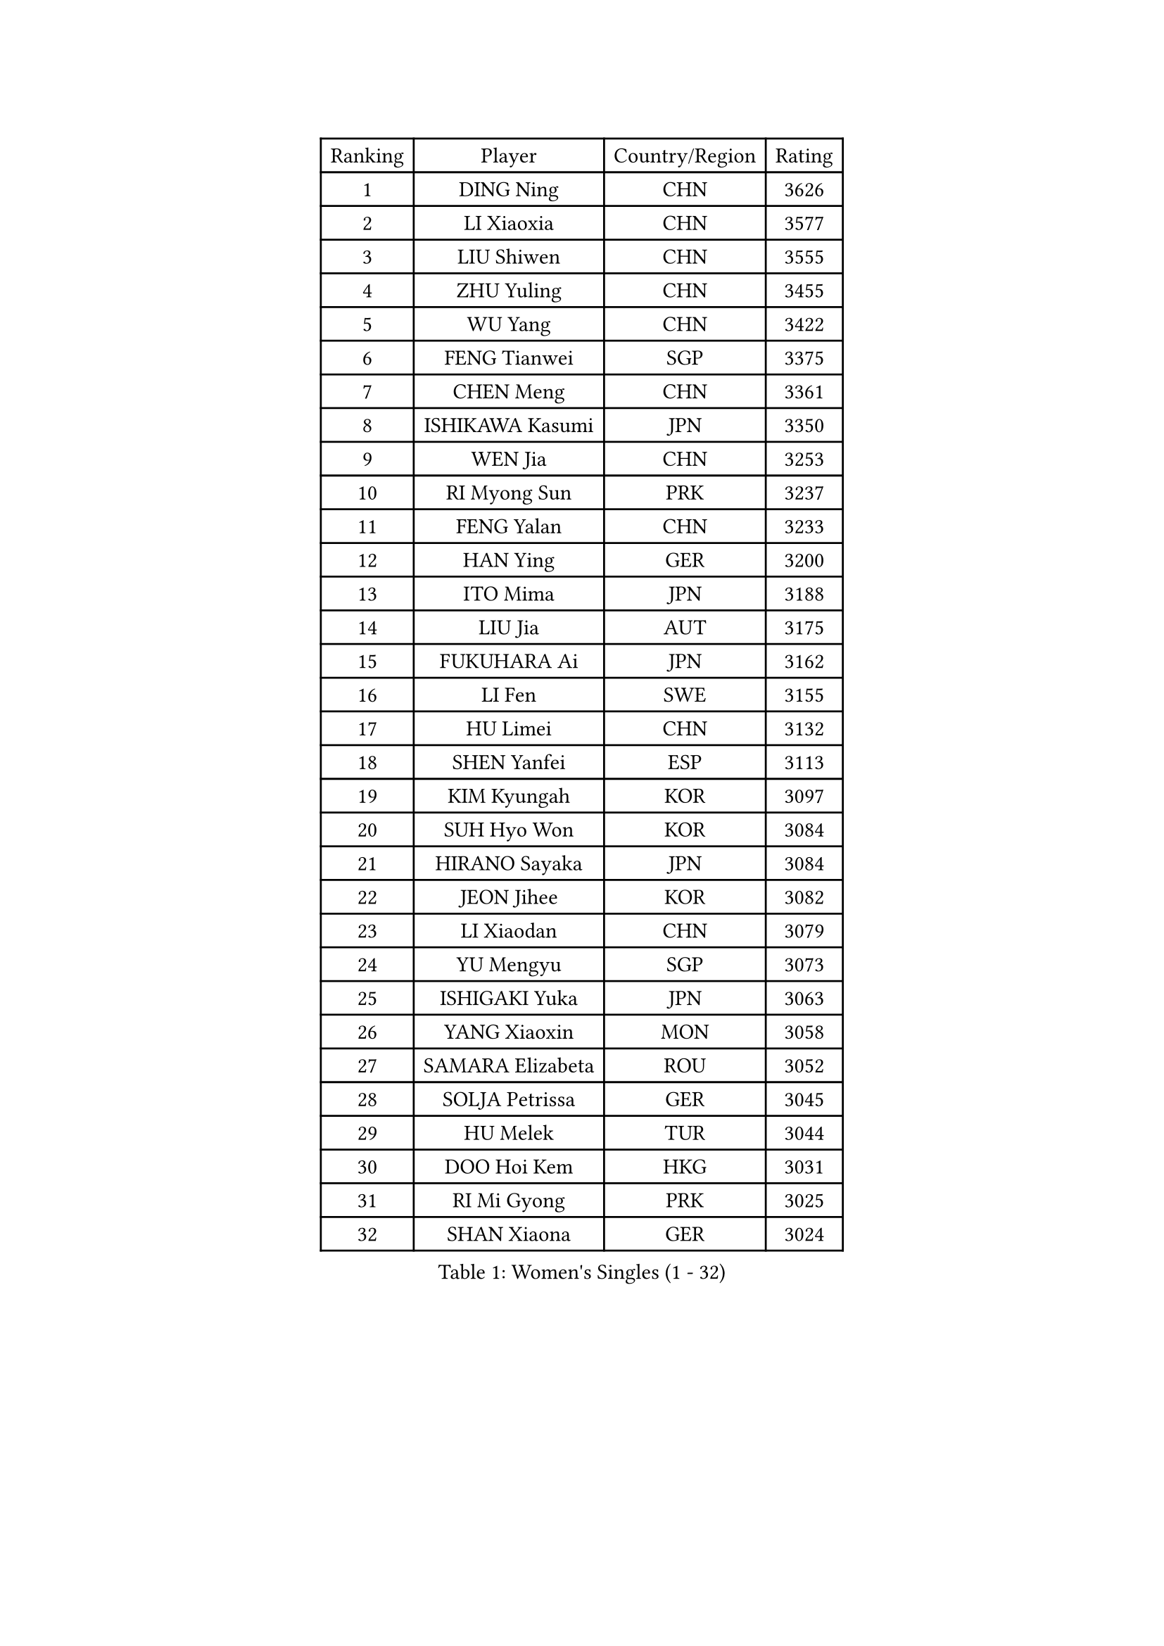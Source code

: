 
#set text(font: ("Courier New", "NSimSun"))
#figure(
  caption: "Women's Singles (1 - 32)",
    table(
      columns: 4,
      [Ranking], [Player], [Country/Region], [Rating],
      [1], [DING Ning], [CHN], [3626],
      [2], [LI Xiaoxia], [CHN], [3577],
      [3], [LIU Shiwen], [CHN], [3555],
      [4], [ZHU Yuling], [CHN], [3455],
      [5], [WU Yang], [CHN], [3422],
      [6], [FENG Tianwei], [SGP], [3375],
      [7], [CHEN Meng], [CHN], [3361],
      [8], [ISHIKAWA Kasumi], [JPN], [3350],
      [9], [WEN Jia], [CHN], [3253],
      [10], [RI Myong Sun], [PRK], [3237],
      [11], [FENG Yalan], [CHN], [3233],
      [12], [HAN Ying], [GER], [3200],
      [13], [ITO Mima], [JPN], [3188],
      [14], [LIU Jia], [AUT], [3175],
      [15], [FUKUHARA Ai], [JPN], [3162],
      [16], [LI Fen], [SWE], [3155],
      [17], [HU Limei], [CHN], [3132],
      [18], [SHEN Yanfei], [ESP], [3113],
      [19], [KIM Kyungah], [KOR], [3097],
      [20], [SUH Hyo Won], [KOR], [3084],
      [21], [HIRANO Sayaka], [JPN], [3084],
      [22], [JEON Jihee], [KOR], [3082],
      [23], [LI Xiaodan], [CHN], [3079],
      [24], [YU Mengyu], [SGP], [3073],
      [25], [ISHIGAKI Yuka], [JPN], [3063],
      [26], [YANG Xiaoxin], [MON], [3058],
      [27], [SAMARA Elizabeta], [ROU], [3052],
      [28], [SOLJA Petrissa], [GER], [3045],
      [29], [HU Melek], [TUR], [3044],
      [30], [DOO Hoi Kem], [HKG], [3031],
      [31], [RI Mi Gyong], [PRK], [3025],
      [32], [SHAN Xiaona], [GER], [3024],
    )
  )#pagebreak()

#set text(font: ("Courier New", "NSimSun"))
#figure(
  caption: "Women's Singles (33 - 64)",
    table(
      columns: 4,
      [Ranking], [Player], [Country/Region], [Rating],
      [33], [WAKAMIYA Misako], [JPN], [3023],
      [34], [LANG Kristin], [GER], [3022],
      [35], [LI Qian], [POL], [3021],
      [36], [POTA Georgina], [HUN], [3021],
      [37], [LI Jiao], [NED], [3019],
      [38], [YANG Ha Eun], [KOR], [3008],
      [39], [YU Fu], [POR], [3002],
      [40], [MOON Hyunjung], [KOR], [3001],
      [41], [WU Jiaduo], [GER], [2993],
      [42], [CHE Xiaoxi], [CHN], [2989],
      [43], [LI Jie], [NED], [2988],
      [44], [PAVLOVICH Viktoria], [BLR], [2988],
      [45], [TIE Yana], [HKG], [2984],
      [46], [MORIZONO Misaki], [JPN], [2978],
      [47], [GU Ruochen], [CHN], [2961],
      [48], [NG Wing Nam], [HKG], [2957],
      [49], [LI Xue], [FRA], [2950],
      [50], [BILENKO Tetyana], [UKR], [2943],
      [51], [PASKAUSKIENE Ruta], [LTU], [2941],
      [52], [JIANG Huajun], [HKG], [2935],
      [53], [POLCANOVA Sofia], [AUT], [2931],
      [54], [LIU Fei], [CHN], [2930],
      [55], [LEE Ho Ching], [HKG], [2929],
      [56], [MONTEIRO DODEAN Daniela], [ROU], [2927],
      [57], [IVANCAN Irene], [GER], [2923],
      [58], [CHEN Szu-Yu], [TPE], [2919],
      [59], [BATRA Manika], [IND], [2916],
      [60], [SOLJA Amelie], [AUT], [2915],
      [61], [HIRANO Miu], [JPN], [2910],
      [62], [TIKHOMIROVA Anna], [RUS], [2908],
      [63], [LEE Eunhee], [KOR], [2907],
      [64], [PESOTSKA Margaryta], [UKR], [2900],
    )
  )#pagebreak()

#set text(font: ("Courier New", "NSimSun"))
#figure(
  caption: "Women's Singles (65 - 96)",
    table(
      columns: 4,
      [Ranking], [Player], [Country/Region], [Rating],
      [65], [HAYATA Hina], [JPN], [2900],
      [66], [ABE Megumi], [JPN], [2899],
      [67], [ZHANG Qiang], [CHN], [2893],
      [68], [KIM Jong], [PRK], [2892],
      [69], [KATO Miyu], [JPN], [2889],
      [70], [MITTELHAM Nina], [GER], [2882],
      [71], [BALAZOVA Barbora], [SVK], [2880],
      [72], [EKHOLM Matilda], [SWE], [2873],
      [73], [SATO Hitomi], [JPN], [2872],
      [74], [LIU Xi], [CHN], [2870],
      [75], [HAMAMOTO Yui], [JPN], [2865],
      [76], [MU Zi], [CHN], [2863],
      [77], [#text(gray, "NONAKA Yuki")], [JPN], [2863],
      [78], [YOON Sunae], [KOR], [2861],
      [79], [#text(gray, "ZHU Chaohui")], [CHN], [2860],
      [80], [EERLAND Britt], [NED], [2856],
      [81], [CHOI Moonyoung], [KOR], [2852],
      [82], [NI Xia Lian], [LUX], [2851],
      [83], [PARK Youngsook], [KOR], [2851],
      [84], [SIBLEY Kelly], [ENG], [2851],
      [85], [LIN Ye], [SGP], [2850],
      [86], [GRZYBOWSKA-FRANC Katarzyna], [POL], [2847],
      [87], [KIM Hye Song], [PRK], [2843],
      [88], [PARTYKA Natalia], [POL], [2842],
      [89], [LEE I-Chen], [TPE], [2840],
      [90], [LIU Gaoyang], [CHN], [2836],
      [91], [MADARASZ Dora], [HUN], [2834],
      [92], [CHENG I-Ching], [TPE], [2827],
      [93], [WINTER Sabine], [GER], [2826],
      [94], [MATSUZAWA Marina], [JPN], [2824],
      [95], [GRUNDISCH Carole], [FRA], [2824],
      [96], [MAEDA Miyu], [JPN], [2822],
    )
  )#pagebreak()

#set text(font: ("Courier New", "NSimSun"))
#figure(
  caption: "Women's Singles (97 - 128)",
    table(
      columns: 4,
      [Ranking], [Player], [Country/Region], [Rating],
      [97], [XIAN Yifang], [FRA], [2818],
      [98], [PARK Seonghye], [KOR], [2818],
      [99], [#text(gray, "SEOK Hajung")], [KOR], [2817],
      [100], [LI Isabelle Siyun], [SGP], [2812],
      [101], [SO Eka], [JPN], [2808],
      [102], [PENKAVOVA Katerina], [CZE], [2807],
      [103], [LI Ching Wan], [HKG], [2807],
      [104], [KOMWONG Nanthana], [THA], [2807],
      [105], [VACENOVSKA Iveta], [CZE], [2803],
      [106], [SZOCS Bernadette], [ROU], [2801],
      [107], [MATSUDAIRA Shiho], [JPN], [2798],
      [108], [MORI Sakura], [JPN], [2798],
      [109], [#text(gray, "NEMOTO Riyo")], [JPN], [2793],
      [110], [SHENG Dandan], [CHN], [2793],
      [111], [NOSKOVA Yana], [RUS], [2789],
      [112], [LEE Dasom], [KOR], [2787],
      [113], [STRBIKOVA Renata], [CZE], [2786],
      [114], [MANTZ Chantal], [GER], [2786],
      [115], [IACOB Camelia], [ROU], [2778],
      [116], [GUI Lin], [BRA], [2774],
      [117], [PROKHOROVA Yulia], [RUS], [2771],
      [118], [ZHANG Mo], [CAN], [2771],
      [119], [LIU Xin], [CHN], [2769],
      [120], [SONG Maeum], [KOR], [2765],
      [121], [KHETKHUAN Tamolwan], [THA], [2765],
      [122], [LOVAS Petra], [HUN], [2763],
      [123], [FEHER Gabriela], [SRB], [2763],
      [124], [GU Yuting], [CHN], [2760],
      [125], [ZHANG Lily], [USA], [2760],
      [126], [DOLGIKH Maria], [RUS], [2757],
      [127], [TIAN Yuan], [CRO], [2756],
      [128], [ZHENG Shichang], [CHN], [2755],
    )
  )